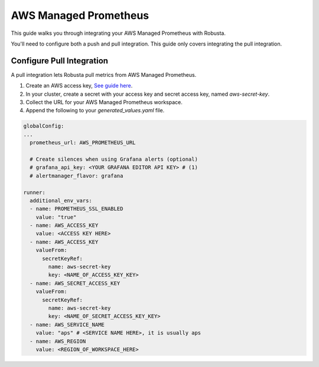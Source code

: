 AWS Managed Prometheus
*************************

This guide walks you through integrating your AWS Managed Prometheus with Robusta.

You'll need to configure both a push and pull integration. This guide only covers integrating the pull integration.

Configure Pull Integration
===============================

A pull integration lets Robusta pull metrics from AWS Managed Prometheus.

1. Create an AWS access key, `See guide here <https://docs.aws.amazon.com/powershell/latest/userguide/pstools-appendix-sign-up.html>`_.

2. In your cluster, create a secret with your access key and secret access key, named `aws-secret-key`.

3. Collect the URL for your AWS Managed Prometheus workspace.

4. Append the following to your `generated_values.yaml` file.

.. code-block:: yaml

  globalConfig:
  ...
    prometheus_url: AWS_PROMETHEUS_URL

    # Create silences when using Grafana alerts (optional)
    # grafana_api_key: <YOUR GRAFANA EDITOR API KEY> # (1)
    # alertmanager_flavor: grafana

  runner:
    additional_env_vars:
    - name: PROMETHEUS_SSL_ENABLED
      value: "true"
    - name: AWS_ACCESS_KEY
      value: <ACCESS KEY HERE>
    - name: AWS_ACCESS_KEY
      valueFrom:
        secretKeyRef:
          name: aws-secret-key
          key: <NAME_OF_ACCESS_KEY_KEY>
    - name: AWS_SECRET_ACCESS_KEY
      valueFrom:
        secretKeyRef:
          name: aws-secret-key
          key: <NAME_OF_SECRET_ACCESS_KEY_KEY>
    - name: AWS_SERVICE_NAME
      value: "aps" # <SERVICE NAME HERE>, it is usually aps
    - name: AWS_REGION
      value: <REGION_OF_WORKSPACE_HERE>

.. code-annotations::
    1. This is necessary for Robusta to create silences when using Grafana Alerts, because of minor API differences in the AlertManager embedded in Grafana.
